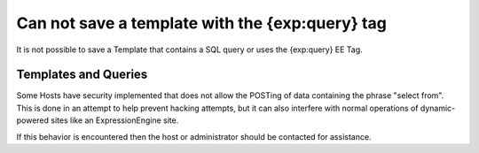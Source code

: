 .. # This source file is part of the open source project
   # ExpressionEngine User Guide (https://github.com/ExpressionEngine/ExpressionEngine-User-Guide)
   #
   # @link      https://expressionengine.com/
   # @copyright Copyright (c) 2003-2019, EllisLab Corp. (https://ellislab.com)
   # @license   https://expressionengine.com/license Licensed under Apache License, Version 2.0

Can not save a template with the {exp:query} tag
================================================

It is not possible to save a Template that contains a SQL query or uses
the {exp:query} EE Tag.

Templates and Queries
---------------------

Some Hosts have security implemented that does not allow the POSTing of
data containing the phrase "select from". This is done in an attempt to
help prevent hacking attempts, but it can also interfere with normal
operations of dynamic-powered sites like an ExpressionEngine site.

If this behavior is encountered then the host or administrator should be
contacted for assistance.


